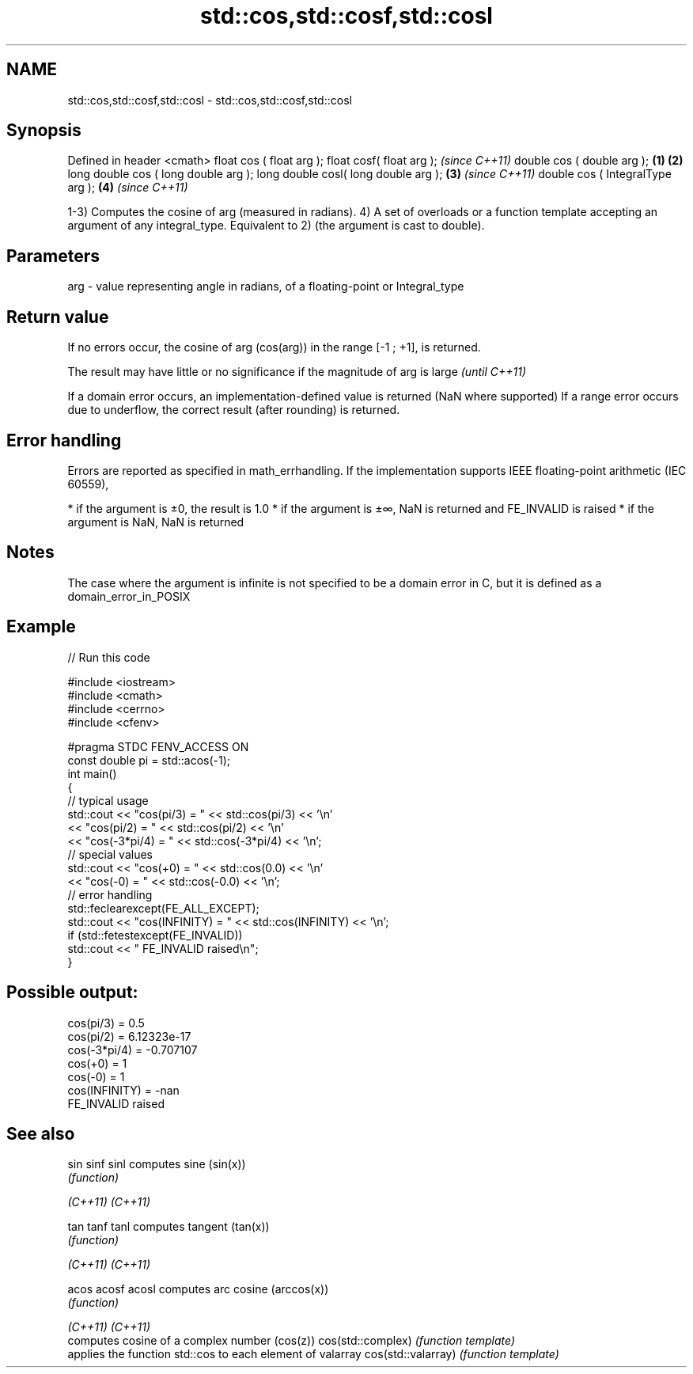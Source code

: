 .TH std::cos,std::cosf,std::cosl 3 "2020.03.24" "http://cppreference.com" "C++ Standard Libary"
.SH NAME
std::cos,std::cosf,std::cosl \- std::cos,std::cosf,std::cosl

.SH Synopsis

Defined in header <cmath>
float cos ( float arg );
float cosf( float arg );                     \fI(since C++11)\fP
double cos ( double arg );           \fB(1)\fP \fB(2)\fP
long double cos ( long double arg );
long double cosl( long double arg );     \fB(3)\fP               \fI(since C++11)\fP
double cos ( IntegralType arg );             \fB(4)\fP           \fI(since C++11)\fP

1-3) Computes the cosine of arg (measured in radians).
4) A set of overloads or a function template accepting an argument of any integral_type. Equivalent to 2) (the argument is cast to double).

.SH Parameters


arg - value representing angle in radians, of a floating-point or Integral_type


.SH Return value

If no errors occur, the cosine of arg (cos(arg)) in the range [-1 ; +1], is returned.

The result may have little or no significance if the magnitude of arg is large \fI(until C++11)\fP

If a domain error occurs, an implementation-defined value is returned (NaN where supported)
If a range error occurs due to underflow, the correct result (after rounding) is returned.

.SH Error handling

Errors are reported as specified in math_errhandling.
If the implementation supports IEEE floating-point arithmetic (IEC 60559),

* if the argument is ±0, the result is 1.0
* if the argument is ±∞, NaN is returned and FE_INVALID is raised
* if the argument is NaN, NaN is returned


.SH Notes

The case where the argument is infinite is not specified to be a domain error in C, but it is defined as a domain_error_in_POSIX

.SH Example


// Run this code

  #include <iostream>
  #include <cmath>
  #include <cerrno>
  #include <cfenv>

  #pragma STDC FENV_ACCESS ON
  const double pi = std::acos(-1);
  int main()
  {
      // typical usage
      std::cout << "cos(pi/3) = " << std::cos(pi/3) << '\\n'
                << "cos(pi/2) = " << std::cos(pi/2) << '\\n'
                << "cos(-3*pi/4) = " << std::cos(-3*pi/4) << '\\n';
      // special values
      std::cout << "cos(+0) = " << std::cos(0.0) << '\\n'
                << "cos(-0) = " << std::cos(-0.0) << '\\n';
      // error handling
      std::feclearexcept(FE_ALL_EXCEPT);
      std::cout << "cos(INFINITY) = " << std::cos(INFINITY) << '\\n';
      if (std::fetestexcept(FE_INVALID))
          std::cout << "    FE_INVALID raised\\n";
  }

.SH Possible output:

  cos(pi/3) = 0.5
  cos(pi/2) = 6.12323e-17
  cos(-3*pi/4) = -0.707107
  cos(+0) = 1
  cos(-0) = 1
  cos(INFINITY) = -nan
      FE_INVALID raised


.SH See also



sin
sinf
sinl               computes sine (sin(x))
                   \fI(function)\fP

\fI(C++11)\fP
\fI(C++11)\fP

tan
tanf
tanl               computes tangent (tan(x))
                   \fI(function)\fP

\fI(C++11)\fP
\fI(C++11)\fP

acos
acosf
acosl              computes arc cosine (arccos(x))
                   \fI(function)\fP

\fI(C++11)\fP
\fI(C++11)\fP
                   computes cosine of a complex number (cos(z))
cos(std::complex)  \fI(function template)\fP
                   applies the function std::cos to each element of valarray
cos(std::valarray) \fI(function template)\fP




